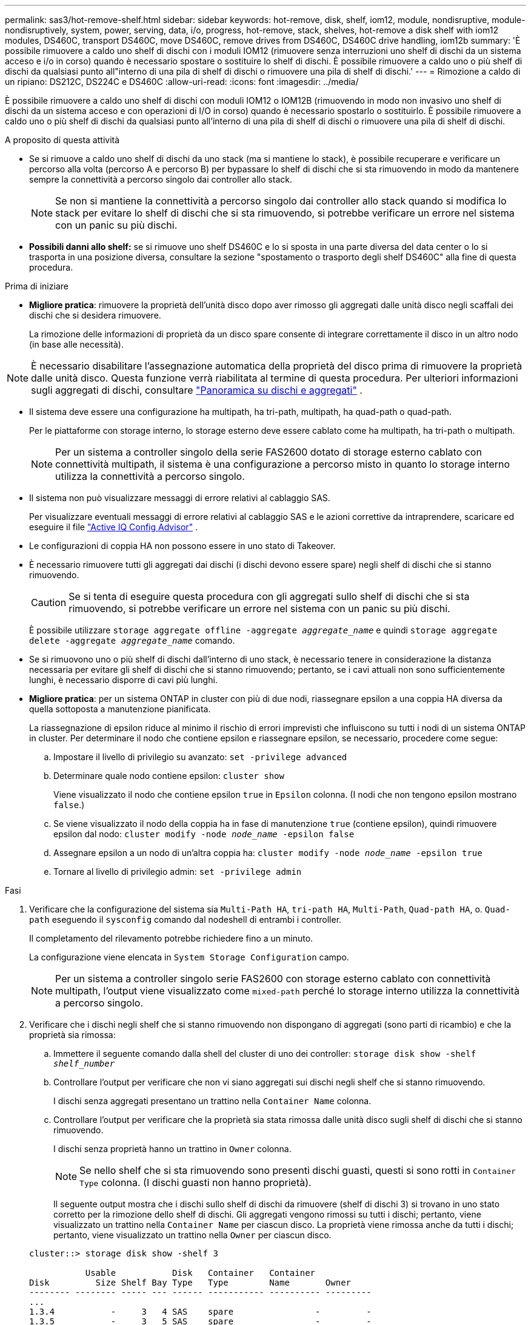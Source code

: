 ---
permalink: sas3/hot-remove-shelf.html 
sidebar: sidebar 
keywords: hot-remove, disk, shelf, iom12, module, nondisruptive, module-nondisruptively, system, power, serving, data, i/o, progress, hot-remove, stack, shelves, hot-remove a disk shelf with iom12 modules, DS460C, transport DS460C, move DS460C, remove drives from DS460C, DS460C drive handling, iom12b 
summary: 'È possibile rimuovere a caldo uno shelf di dischi con i moduli IOM12 (rimuovere senza interruzioni uno shelf di dischi da un sistema acceso e i/o in corso) quando è necessario spostare o sostituire lo shelf di dischi. È possibile rimuovere a caldo uno o più shelf di dischi da qualsiasi punto all"interno di una pila di shelf di dischi o rimuovere una pila di shelf di dischi.' 
---
= Rimozione a caldo di un ripiano: DS212C, DS224C e DS460C
:allow-uri-read: 
:icons: font
:imagesdir: ../media/


[role="lead"]
È possibile rimuovere a caldo uno shelf di dischi con moduli IOM12 o IOM12B (rimuovendo in modo non invasivo uno shelf di dischi da un sistema acceso e con operazioni di I/O in corso) quando è necessario spostarlo o sostituirlo. È possibile rimuovere a caldo uno o più shelf di dischi da qualsiasi punto all'interno di una pila di shelf di dischi o rimuovere una pila di shelf di dischi.

.A proposito di questa attività
* Se si rimuove a caldo uno shelf di dischi da uno stack (ma si mantiene lo stack), è possibile recuperare e verificare un percorso alla volta (percorso A e percorso B) per bypassare lo shelf di dischi che si sta rimuovendo in modo da mantenere sempre la connettività a percorso singolo dai controller allo stack.
+

NOTE: Se non si mantiene la connettività a percorso singolo dai controller allo stack quando si modifica lo stack per evitare lo shelf di dischi che si sta rimuovendo, si potrebbe verificare un errore nel sistema con un panic su più dischi.

* *Possibili danni allo shelf:* se si rimuove uno shelf DS460C e lo si sposta in una parte diversa del data center o lo si trasporta in una posizione diversa, consultare la sezione "spostamento o trasporto degli shelf DS460C" alla fine di questa procedura.


.Prima di iniziare
* *Migliore pratica*: rimuovere la proprietà dell'unità disco dopo aver rimosso gli aggregati dalle unità disco negli scaffali dei dischi che si desidera rimuovere.
+
La rimozione delle informazioni di proprietà da un disco spare consente di integrare correttamente il disco in un altro nodo (in base alle necessità).



[NOTE]
====
È necessario disabilitare l'assegnazione automatica della proprietà del disco prima di rimuovere la proprietà dalle unità disco. Questa funzione verrà riabilitata al termine di questa procedura. Per ulteriori informazioni sugli aggregati di dischi, consultare  https://docs.netapp.com/us-en/ontap/disks-aggregates/index.html["Panoramica su dischi e aggregati"^] .

====
* Il sistema deve essere una configurazione ha multipath, ha tri-path, multipath, ha quad-path o quad-path.
+
Per le piattaforme con storage interno, lo storage esterno deve essere cablato come ha multipath, ha tri-path o multipath.

+

NOTE: Per un sistema a controller singolo della serie FAS2600 dotato di storage esterno cablato con connettività multipath, il sistema è una configurazione a percorso misto in quanto lo storage interno utilizza la connettività a percorso singolo.

* Il sistema non può visualizzare messaggi di errore relativi al cablaggio SAS.
+
Per visualizzare eventuali messaggi di errore relativi al cablaggio SAS e le azioni correttive da intraprendere, scaricare ed eseguire il file  https://mysupport.netapp.com/site/tools["Active IQ Config Advisor"^] .

* Le configurazioni di coppia HA non possono essere in uno stato di Takeover.
* È necessario rimuovere tutti gli aggregati dai dischi (i dischi devono essere spare) negli shelf di dischi che si stanno rimuovendo.
+

CAUTION: Se si tenta di eseguire questa procedura con gli aggregati sullo shelf di dischi che si sta rimuovendo, si potrebbe verificare un errore nel sistema con un panic su più dischi.

+
È possibile utilizzare `storage aggregate offline -aggregate _aggregate_name_` e quindi `storage aggregate delete -aggregate _aggregate_name_` comando.

* Se si rimuovono uno o più shelf di dischi dall'interno di uno stack, è necessario tenere in considerazione la distanza necessaria per evitare gli shelf di dischi che si stanno rimuovendo; pertanto, se i cavi attuali non sono sufficientemente lunghi, è necessario disporre di cavi più lunghi.
* *Migliore pratica*: per un sistema ONTAP in cluster con più di due nodi, riassegnare epsilon a una coppia HA diversa da quella sottoposta a manutenzione pianificata.
+
La riassegnazione di epsilon riduce al minimo il rischio di errori imprevisti che influiscono su tutti i nodi di un sistema ONTAP in cluster. Per determinare il nodo che contiene epsilon e riassegnare epsilon, se necessario, procedere come segue:

+
.. Impostare il livello di privilegio su avanzato: `set -privilege advanced`
.. Determinare quale nodo contiene epsilon: `cluster show`
+
Viene visualizzato il nodo che contiene epsilon `true` in `Epsilon` colonna. (I nodi che non tengono epsilon mostrano `false`.)

.. Se viene visualizzato il nodo della coppia ha in fase di manutenzione `true` (contiene epsilon), quindi rimuovere epsilon dal nodo: `cluster modify -node _node_name_ -epsilon false`
.. Assegnare epsilon a un nodo di un'altra coppia ha: `cluster modify -node _node_name_ -epsilon true`
.. Tornare al livello di privilegio admin: `set -privilege admin`




.Fasi
. Verificare che la configurazione del sistema sia `Multi-Path HA`, `tri-path HA`, `Multi-Path`, `Quad-path HA`, o. `Quad-path` eseguendo il `sysconfig` comando dal nodeshell di entrambi i controller.
+
Il completamento del rilevamento potrebbe richiedere fino a un minuto.

+
La configurazione viene elencata in `System Storage Configuration` campo.

+

NOTE: Per un sistema a controller singolo serie FAS2600 con storage esterno cablato con connettività multipath, l'output viene visualizzato come `mixed-path` perché lo storage interno utilizza la connettività a percorso singolo.

. Verificare che i dischi negli shelf che si stanno rimuovendo non dispongano di aggregati (sono parti di ricambio) e che la proprietà sia rimossa:
+
.. Immettere il seguente comando dalla shell del cluster di uno dei controller: `storage disk show -shelf _shelf_number_`
.. Controllare l'output per verificare che non vi siano aggregati sui dischi negli shelf che si stanno rimuovendo.
+
I dischi senza aggregati presentano un trattino nella `Container Name` colonna.

.. Controllare l'output per verificare che la proprietà sia stata rimossa dalle unità disco sugli shelf di dischi che si stanno rimuovendo.
+
I dischi senza proprietà hanno un trattino in `Owner` colonna.

+

NOTE: Se nello shelf che si sta rimuovendo sono presenti dischi guasti, questi si sono rotti in `Container Type` colonna. (I dischi guasti non hanno proprietà).

+
Il seguente output mostra che i dischi sullo shelf di dischi da rimuovere (shelf di dischi 3) si trovano in uno stato corretto per la rimozione dello shelf di dischi. Gli aggregati vengono rimossi su tutti i dischi; pertanto, viene visualizzato un trattino nella `Container Name` per ciascun disco. La proprietà viene rimossa anche da tutti i dischi; pertanto, viene visualizzato un trattino nella `Owner` per ciascun disco.



+
[listing]
----
cluster::> storage disk show -shelf 3

           Usable           Disk   Container   Container
Disk         Size Shelf Bay Type   Type        Name       Owner
-------- -------- ----- --- ------ ----------- ---------- ---------
...
1.3.4           -     3   4 SAS    spare                -         -
1.3.5           -     3   5 SAS    spare                -         -
1.3.6           -     3   6 SAS    broken               -         -
1.3.7           -     3   7 SAS    spare                -         -
...
----
. Individuare fisicamente gli shelf di dischi da rimuovere.
+
Se necessario, è possibile attivare i LED di posizione (blu) dello shelf di dischi per individuare fisicamente lo shelf di dischi interessato: `storage shelf location-led modify -shelf-name _shelf_name_ -led-status on`

+

NOTE: Uno shelf di dischi ha tre LED di posizione: Uno sul display operatore e uno su ciascun modulo IOM12. I LED di posizione rimangono accesi per 30 minuti. È possibile disattivarli immettendo lo stesso comando, ma utilizzando l'opzione Off.

. Se si sta rimuovendo un intero stack di shelf di dischi, completare i seguenti passaggi secondari; in caso contrario, passare alla fase successiva:
+
.. Rimuovere tutti i cavi SAS sul percorso A (IOM A) e B (IOM B).
+
Sono inclusi i cavi controller-shelf e i cavi shelf-to-shelf per tutti gli shelf di dischi nello stack che si sta rimuovendo.

.. Passare alla fase 9.


. Se si rimuovono uno o più shelf di dischi da uno stack (ma si mantiene lo stack), recuperare le connessioni dello stack del percorso A (IOM A) per bypassare gli shelf di dischi che si stanno rimuovendo completando la serie di passaggi secondari applicabili:
+
Se si rimuovono più shelf di dischi nello stack, completare la serie di passaggi secondari applicabili uno shelf di dischi alla volta.

+

NOTE: Attendere almeno 10 secondi prima di collegare la porta. I connettori dei cavi SAS sono dotati di chiave; se orientati correttamente in una porta SAS, il connettore scatta in posizione e il LED LNK della porta SAS dello shelf di dischi si illumina di verde. Per gli shelf di dischi, inserire un connettore per cavo SAS con la linguetta rivolta verso il basso (nella parte inferiore del connettore).

+
[cols="2*"]
|===
| Se si sta rimuovendo... | Quindi... 


 a| 
Shelf di dischi da una delle due estremità (primo o ultimo shelf logico) di uno stack
 a| 
.. Rimuovere eventuali cavi shelf-to-shelf dalle porte IOM A sullo shelf di dischi da rimuovere e metterli da parte.
.. Scollegare tutti i cavi controller-to-stack collegati alle porte IOM A sullo shelf di dischi che si desidera rimuovere e inserirli nelle stesse porte IOM A sullo shelf di dischi successivo nello stack.
+
Lo shelf di dischi "`next`" può trovarsi sopra o sotto lo shelf di dischi che si sta rimuovendo a seconda dell'estremità dello stack da cui si sta rimuovendo lo shelf di dischi.





 a| 
Uno shelf di dischi dal centro dello stack Uno shelf di dischi al centro di uno stack è collegato solo ad altri shelf di dischi, non ad alcun controller.
 a| 
.. Rimuovere eventuali cavi shelf-to-shelf dalle porte IOM A 1 e 2 o dalle porte 3 e 4 sullo shelf di dischi da rimuovere e IOM A dello shelf di dischi successivo, quindi metterli da parte.
.. Scollegare il cablaggio shelf-to-shelf rimanente collegato alle porte IOM A sullo shelf di dischi che si sta rimuovendo e collegarlo alle stesse porte IOM A sullo shelf di dischi successivo nello stack. Lo shelf di dischi "`next`" può trovarsi sopra o sotto lo shelf di dischi che si sta rimuovendo, a seconda delle porte IOM A (1 e 2 o 3 e 4) da cui è stato rimosso il cablaggio.


|===
+
Per la rimozione di uno shelf di dischi da un'estremità di uno stack o dal centro di uno stack, fare riferimento ai seguenti esempi di cablaggio. Prendere nota degli esempi di cablaggio riportati di seguito:

+
** I moduli IOM12/IOM12B sono disposti affiancati come in uno shelf di dischi DS224C o DS212C; se si dispone di DS460C, i moduli IOM12/IOM12B sono disposti uno sopra l'altro.
** Lo stack in ogni esempio è cablato con cablaggio standard shelf-to-shelf, utilizzato negli stack cablati con connettività ha multipath, ha trio-path o multipath.
+
È possibile dedurre la ricablaggio se lo stack è cablato con connettività ha quad-path o quad-path, che utilizza un cablaggio shelf-to-shelf doppio-wide.

** Gli esempi di cablaggio dimostrano la ricablaggio di uno dei percorsi: Percorso A (IOM A).
+
Ripetere la procedura di ricablaggio per il percorso B (IOM B).

** L'esempio di cablaggio per la rimozione di uno shelf di dischi dalla fine di uno stack dimostra la rimozione dell'ultimo shelf logico di dischi in uno stack cablato con connettività ha multipath o ha a tre percorsi.
+
È possibile dedurre la ricablaggio se si sta rimuovendo il primo shelf logico di un disco in uno stack o se lo stack dispone di connettività multipath.

+
image::../media/drw_hotremove_end.gif[Rimuovere a caldo uno scaffale dall'estremità di una pila]

+
image::../media/drw_hotremove_middle.gif[Rimuovere a caldo uno scaffale dal centro di una pila]



. Verificare di aver ignorato gli shelf di dischi che si stanno rimuovendo e di aver ristabilita correttamente le connessioni dello stack del percorso A (IOM A): `storage disk show -port`
+
Per le configurazioni di coppia ha, eseguire questo comando dalla shell dei cluster di entrambi i controller. Il completamento del rilevamento potrebbe richiedere fino a un minuto.

+
Le prime due righe di output mostrano i dischi con connettività attraverso il percorso A e B. Le ultime due righe di output mostrano i dischi con connettività attraverso un percorso singolo, percorso B.

+
[listing]
----
cluster::> storage show disk -port

PRIMARY  PORT SECONDARY      PORT TYPE SHELF BAY
-------- ---- ---------      ---- ---- ----- ---
1.20.0   A    node1:6a.20.0  B    SAS  20    0
1.20.1   A    node1:6a.20.1  B    SAS  20    1
1.21.0   B    -              -    SAS  21    0
1.21.1   B    -              -    SAS  21    1
...
----
. La fase successiva dipende da `storage disk show -port` output del comando:
+
[cols="2*"]
|===
| Se l'output mostra... | Quindi... 


 a| 
Tutti i dischi nello stack sono collegati attraverso i percorsi A e B, ad eccezione di quelli presenti negli shelf disconnessi, che sono collegati solo attraverso il percorso B.
 a| 
Passare alla fase successiva.

Hai superato con successo gli shelf di dischi che stai rimuovendo e hai ristabilita il percorso A sui dischi rimanenti nello stack.



 a| 
Qualsiasi altra cosa oltre a quanto sopra
 a| 
Ripetere i passaggi 5 e 6.

È necessario correggere il cablaggio.

|===
. Completare i seguenti passaggi secondari per gli shelf di dischi (nello stack) che si desidera rimuovere:
+
.. Ripetere i passaggi da 5 a 7 per il percorso B.
+

NOTE: Quando si ripete il passaggio 7 e se lo stack è stato cablato correttamente, si dovrebbero visualizzare solo tutte le unità disco rimanenti collegate attraverso il percorso A e il percorso B.

.. Ripetere il passaggio 1 per verificare che la configurazione del sistema sia identica a quella precedente alla rimozione di uno o più shelf di dischi da uno stack.
.. Passare alla fase successiva.


. Se, durante la preparazione di questa procedura, la proprietà dei dischi è stata rimossa, l'assegnazione automatica della proprietà dei dischi è stata disattivata e riattivata immettendo il seguente comando; in caso contrario, passare alla fase successiva: `storage disk option modify -autoassign on`
+
Per le configurazioni di coppia ha, eseguire il comando dalla shell dei cluster di entrambi i controller.

. Spegnere gli shelf di dischi scollegati e scollegare i cavi di alimentazione dagli shelf di dischi.
. Rimuovere gli shelf di dischi dal rack o dall'armadietto.
+
Per rendere uno shelf di dischi più leggero e facile da manovrare, rimuovere gli alimentatori e i moduli i/o (IOM).

+
Per gli shelf di dischi DS460C, uno shelf completamente caricato può pesare circa 112 kg (247 libbre); pertanto, prestare la seguente attenzione quando si rimuove uno shelf da un rack o da un cabinet.

+

CAUTION: Si consiglia di utilizzare un sollevatore meccanico o quattro persone che utilizzano le maniglie di sollevamento per spostare in sicurezza uno shelf DS460C.

+
La spedizione DS460C è stata fornita con quattro maniglie di sollevamento rimovibili (due per ciascun lato). Per utilizzare le maniglie di sollevamento, installarle inserendo le linguette delle maniglie negli slot sul lato dello scaffale e spingendole verso l'alto fino a quando non scattano in posizione. Quindi, quando si fa scorrere lo shelf di dischi sulle guide, si scollega un set di maniglie alla volta utilizzando il dispositivo di chiusura con pollice. La figura seguente mostra come collegare una maniglia di sollevamento.

+
image::../media/drw_ds460c_handles.gif[Installazione delle maniglie di sollevamento]

+
Se si sposta lo shelf DS460C in una parte diversa del data center o lo si trasporta in una posizione diversa, consultare la sezione "spostamento o trasporto degli shelf DS460C".



.Spostare o trasportare gli shelf DS460C
Se si sposta uno shelf DS460C in una parte diversa del data center o si trasporta lo shelf in una posizione diversa, è necessario rimuovere le unità dai cassetti delle unità per evitare possibili danni ai cassetti e alle unità.

* Se quando si installano gli shelf DS460C come parte della nuova installazione del sistema o dell'aggiunta a caldo dello shelf, si sono salvati i materiali di imballaggio del disco, utilizzarli per reimballare i dischi prima di spostarli.
+
Se non hai salvato il materiale di imballaggio, devi posizionare i dischi su superfici imbottite o utilizzare un imballaggio imbottito alternativo. Non impilare mai i dischi l'uno sull'altro.

* Prima di maneggiare le unità, indossare un braccialetto antistatico collegato a massa su una superficie non verniciata dello chassis del contenitore di storage.
+
Se non è disponibile un braccialetto, toccare una superficie non verniciata sullo chassis del cabinet di storage prima di maneggiare un disco.

* È necessario adottare le misure necessarie per gestire con attenzione i dischi:
+
** Utilizzare sempre due mani durante la rimozione, l'installazione o il trasporto di un'unità per sostenerne il peso.
+

CAUTION: Non posizionare le mani sulle schede del disco esposte nella parte inferiore del supporto.

** Fare attenzione a non urtare i dischi contro altre superfici.
** I dischi devono essere tenuti lontani da dispositivi magnetici.
+

CAUTION: I campi magnetici possono distruggere tutti i dati presenti su un'unità e causare danni irreparabili ai circuiti dell'unità.




